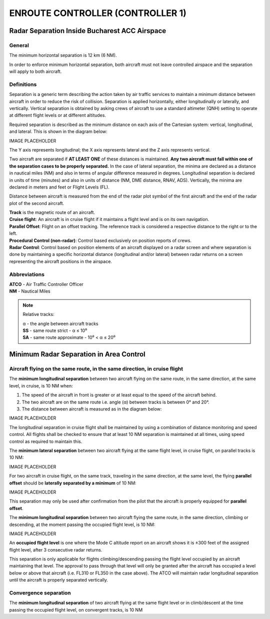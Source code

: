 ENROUTE CONTROLLER (CONTROLLER 1)
#################################

Radar Separation Inside Bucharest ACC Airspace
**********************************************

General
-------
The minimum horizontal separation is 12 km (6 NM).

In order to enforce minimum horizontal separation, both aircraft must not leave controlled airspace and the separation will apply to both aircraft.

Definitions
-----------
Separation is a generic term describing the action taken by air traffic services to maintain a minimum distance between aircraft in order to reduce the risk of collision. Separation is applied horizontally, either longitudinally or laterally, and vertically. Vertical separation is obtained by asking crews of aircraft to use a standard altimeter (QNH) setting to operate at different flight levels or at different altitudes.

Required separation is described as the minimum distance on each axis of the Cartesian system: vertical, longitudinal, and lateral. This is shown in the diagram below:

IMAGE PLACEHOLDER

The Y axis represents longitudinal; the X axis represents lateral and the Z axis represents vertical.

Two aircraft are separated if **AT LEAST ONE** of these distances is maintained. **Any two aircraft must fall within one of the separation cases to be properly separated.** In the case of lateral separation, the minima are declared as a distance in nautical miles (NM) and also in terms of angular difference measured in degrees. Longitudinal separation is declared in units of time (minutes) and also in units of distance (NM, DME distance, RNAV, ADS). Vertically, the minima are declared in meters and feet or Flight Levels (FL).

Distance between aircraft is measured from the end of the radar plot symbol of the first aircraft and the end of the radar plot of the second aircraft.

| **Track** is the magnetic route of an aircraft.
| **Cruise flight**: An aircraft is in cruise flight if it maintains a flight level and is on its own navigation.
| **Parallel Offset**: Flight on an offset tracking. The reference track is considered a respective distance to the right or to the left.
| **Procedural Control (non-radar)**: Control based exclusively on position reports of crews.
| **Radar Control**: Control based on position elements of an aircraft displayed on a radar screen and where separation is done by maintaining a specific horizontal distance (longitudinal and/or lateral) between radar returns on a screen representing the aircraft positions in the airspace.

Abbreviations
-------------
| **ATCO** - Air Traffic Controller Officer
| **NM** - Nautical Miles

.. note::
  Relative tracks:

  | α - the angle between aircraft tracks
  | **SS** - same route strict - α ≤ 10⁰
  | **SA** - same route approximate - 10⁰ < α ≤ 20⁰

Minimum Radar Separation in Area Control
****************************************

Aircraft flying on the same route, in the same direction, in cruise flight
--------------------------------------------------------------------------

The **minimum longitudinal separation** between two aircraft flying on the same route, in the same  direction, at the same level, in cruise, is 10 NM when:

1. The speed of the aircraft in front is greater or at least equal to the speed of the aircraft behind.
2. The two aircraft are on the same route i.e. angle (α) between tracks is between 0° and 20°.
3. The distance between aircraft is measured as in the diagram below:

IMAGE PLACEHOLDER

The longitudinal separation in cruise flight shall be maintained by using a combination of distance monitoring and speed control. All flights shall be checked to ensure that at least 10 NM separation is maintained at all times, using speed control as required to maintain this.

The **minimum lateral separation** between two aircraft flying at the same flight level, in cruise flight, on parallel tracks is 10 NM:

IMAGE PLACEHOLDER

For two aircraft in cruise flight, on the same track, traveling in the same direction, at the same level, the flying **parallel offset** should be **laterally separated by a minimum** of 10 NM:

IMAGE PLACEHOLDER

This separation may only be used after confirmation from the pilot that the aircraft is properly equipped for **parallel offset**.

The **minimum longitudinal separation** between two aircraft flying the same route, in the same  direction, climbing or descending, at the moment passing the occupied flight level, is 10 NM:

IMAGE PLACEHOLDER

An **occupied flight level** is one where the Mode C altitude report on an aircraft shows it is ±300 feet of the assigned flight level, after 3 consecutive radar returns.

This separation is only applicable for flights climbing/descending passing the flight level occupied by an aircraft maintaining that level. The approval to pass through that level will only be granted after the aircraft has occupied a level below or above that aircraft (i.e. FL310 or FL350 in the case above).  The ATCO will maintain radar longitudinal separation until the aircraft is properly separated vertically.

Convergence separation
----------------------

The **minimum longitudinal separation** of two aircraft flying at the same flight level or in  climb/descent at the time passing the occupied flight level, on convergent tracks, is 10 NM